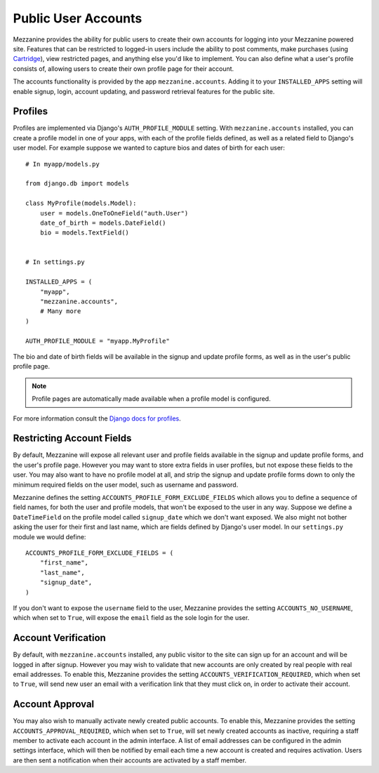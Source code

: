 ====================
Public User Accounts
====================

Mezzanine provides the ability for public users to create their
own accounts for logging into your Mezzanine powered site. Features
that can be restricted to logged-in users include the ability to
post comments, make purchases (using `Cartridge <http://cartridge.jupo.org>`_),
view restricted pages, and anything else you'd like to implement.
You can also define what a user's profile consists of, allowing users
to create their own profile page for their account.

The accounts functionality is provided by the app
``mezzanine.accounts``. Adding it to your ``INSTALLED_APPS`` setting
will enable signup, login, account updating, and password retrieval
features for the public site.

Profiles
========

Profiles are implemented via Django's ``AUTH_PROFILE_MODULE`` setting.
With ``mezzanine.accounts`` installed, you can create a profile model
in one of your apps, with each of the profile fields defined, as well
as a related field to Django's user model. For example suppose we
wanted to capture bios and dates of birth for each user::

    # In myapp/models.py

    from django.db import models

    class MyProfile(models.Model):
        user = models.OneToOneField("auth.User")
        date_of_birth = models.DateField()
        bio = models.TextField()


    # In settings.py

    INSTALLED_APPS = (
        "myapp",
        "mezzanine.accounts",
        # Many more
    )

    AUTH_PROFILE_MODULE = "myapp.MyProfile"

The bio and date of birth fields will be available in the signup and
update profile forms, as well as in the user's public profile page.

.. note::

    Profile pages are automatically made available when a profile
    model is configured.

For more information consult the `Django docs for profiles
<https://docs.djangoproject.com/en/1.4/topics/auth/#storing-additional-information-about-users>`_.

Restricting Account Fields
==========================

By default, Mezzanine will expose all relevant user and profile fields
available in the signup and update profile forms, and the user's
profile page. However you may want to store extra fields in user
profiles, but not expose these fields to the user. You may also want to
have no profile model at all, and strip the signup and update profile
forms down to only the minimum required fields on the user model, such
as username and password.

Mezzanine defines the setting ``ACCOUNTS_PROFILE_FORM_EXCLUDE_FIELDS``
which allows you to define a sequence of field names, for both the user
and profile models, that won't be exposed to the user in any way.
Suppose we define a ``DateTimeField`` on the profile model called
``signup_date`` which we don't want exposed. We also might not bother
asking the user for their first and last name, which are fields defined by
Django's user model. In our ``settings.py`` module we would define::

    ACCOUNTS_PROFILE_FORM_EXCLUDE_FIELDS = (
        "first_name",
        "last_name",
        "signup_date",
    )

If you don't want to expose the ``username`` field to the user, Mezzanine
provides the setting ``ACCOUNTS_NO_USERNAME``, which when set to ``True``, will expose the ``email`` field as the sole login for the user.

Account Verification
====================

By default, with ``mezzanine.accounts`` installed, any public visitor
to the site can sign up for an account and will be logged in after
signup. However you may wish to validate that new accounts are only
created by real people with real email addresses. To enable this,
Mezzanine provides the setting ``ACCOUNTS_VERIFICATION_REQUIRED``,
which when set to ``True``, will send new user an email with a
verification link that they must click on, in order to activate their
account.

Account Approval
================

You may also wish to manually activate newly created public accounts.
To enable this, Mezzanine provides the setting
``ACCOUNTS_APPROVAL_REQUIRED``, which when set to ``True``, will set
newly created accounts as inactive, requiring a staff member to
activate each account in the admin interface. A list of email addresses
can be configured in the admin settings interface, which will then be
notified by email each time a new account is created and requires
activation. Users are then sent a notification when their accounts
are activated by a staff member.

